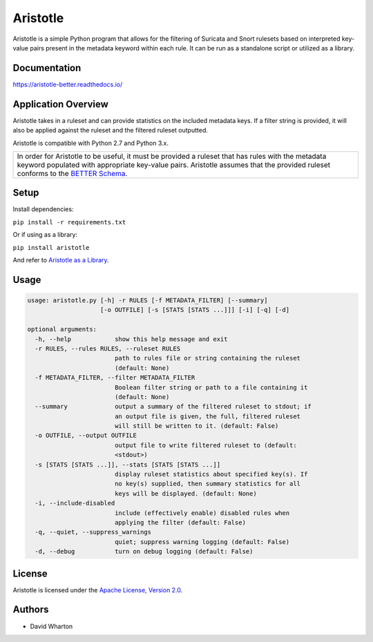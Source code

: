 =========
Aristotle
=========

Aristotle is a simple Python program that allows for the filtering of
Suricata and Snort rulesets based on interpreted key-value pairs present
in the metadata keyword within each rule. It can be run as a standalone
script or utilized as a library.

Documentation
=============

`<https://aristotle-better.readthedocs.io/>`__

Application Overview
====================

Aristotle takes in a ruleset and can provide statistics on the included
metadata keys. If a filter string is provided, it will also be applied
against the ruleset and the filtered ruleset outputted.

Aristotle is compatible with Python 2.7 and Python 3.x.

+------------------------------------------------------------------------------------+
| In order for Aristotle to be useful, it must be provided a ruleset that            |
| has rules with the metadata keyword populated with appropriate key-value           |
| pairs. Aristotle assumes that the provided ruleset conforms to the                 |
| `BETTER Schema <https://aristotle-better.readthedocs.io/en/latest/BETTER.html>`__. |
+------------------------------------------------------------------------------------+

Setup
=====

Install dependencies:

``pip install -r requirements.txt``

Or if using as a library:

``pip install aristotle``

And refer to `Aristotle as a Library <https://aristotle-better.readthedocs.io/en/latest/Aristotle.html#aristotle-as-a-library>`__.

Usage
=====

.. code:: text

  usage: aristotle.py [-h] -r RULES [-f METADATA_FILTER] [--summary]
                      [-o OUTFILE] [-s [STATS [STATS ...]]] [-i] [-q] [-d]

  optional arguments:
    -h, --help            show this help message and exit
    -r RULES, --rules RULES, --ruleset RULES
                          path to rules file or string containing the ruleset
                          (default: None)
    -f METADATA_FILTER, --filter METADATA_FILTER
                          Boolean filter string or path to a file containing it
                          (default: None)
    --summary             output a summary of the filtered ruleset to stdout; if
                          an output file is given, the full, filtered ruleset
                          will still be written to it. (default: False)
    -o OUTFILE, --output OUTFILE
                          output file to write filtered ruleset to (default:
                          <stdout>)
    -s [STATS [STATS ...]], --stats [STATS [STATS ...]]
                          display ruleset statistics about specified key(s). If
                          no key(s) supplied, then summary statistics for all
                          keys will be displayed. (default: None)
    -i, --include-disabled
                          include (effectively enable) disabled rules when
                          applying the filter (default: False)
    -q, --quiet, --suppress_warnings
                          quiet; suppress warning logging (default: False)
    -d, --debug           turn on debug logging (default: False)

License
=======

Aristotle is licensed under the `Apache License, Version 2.0 <https://github.com/secureworks/aristotle/blob/master/LICENSE>`__.

Authors
=======

-  David Wharton
